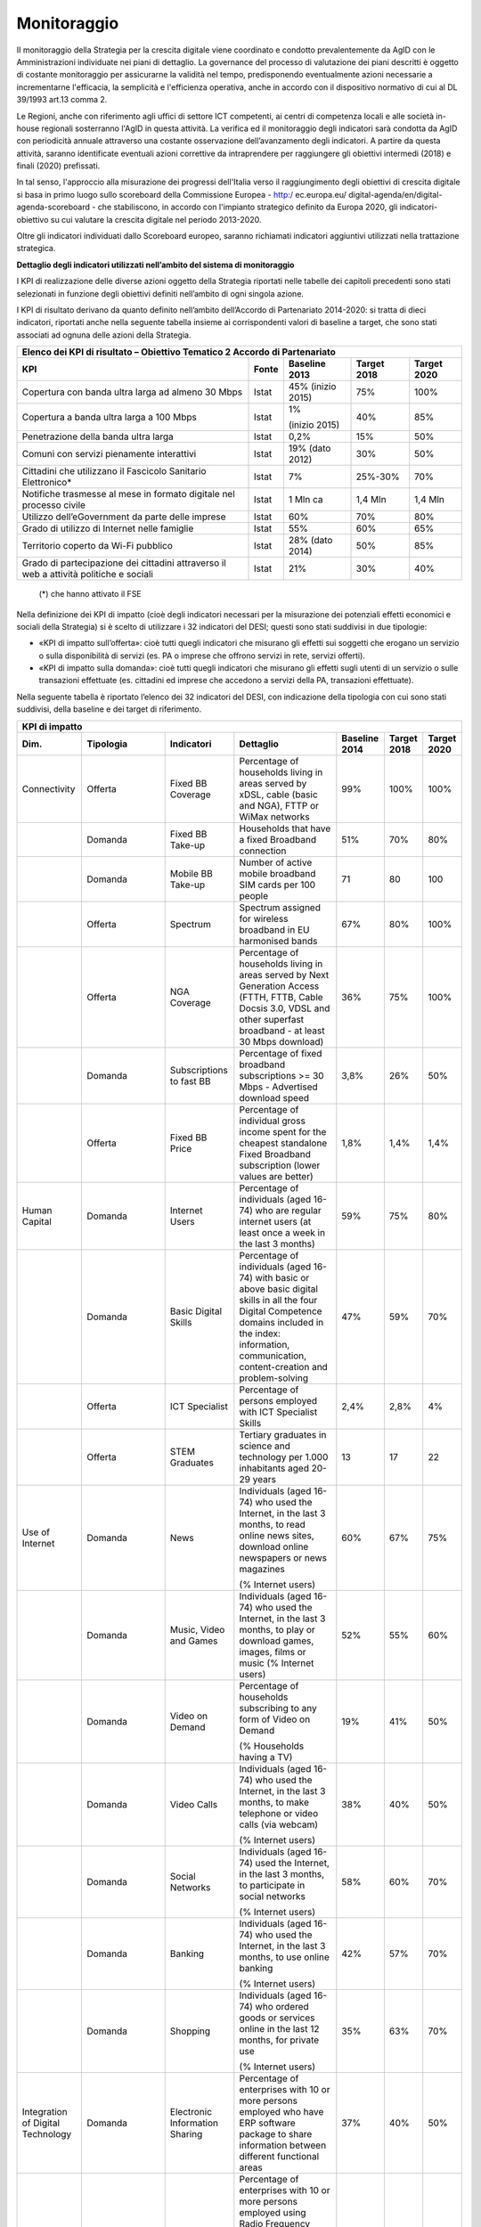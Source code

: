 Monitoraggio
------------

II monitoraggio della Strategia per la crescita digitale viene
coordinato e condotto prevalentemente da AgID con le Amministrazioni
individuate nei piani di dettaglio. La governance del processo di
valutazione dei piani descritti è oggetto di costante monitoraggio per
assicurarne la validità nel tempo, predisponendo eventualmente azioni
necessarie a incrementarne l'efficacia, la semplicità e l'efficienza
operativa, anche in accordo con il dispositivo normativo di cui al DL
39/1993 art.13 comma 2.

Le Regioni, anche con riferimento agli uffici di settore ICT
competenti, ai centri di competenza locali e alle società in-house
regionali sosterranno l'AgID in questa attività. La verifica ed il
monitoraggio degli indicatori sarà condotta da AgID con periodicità
annuale attraverso una costante osservazione dell’avanzamento degli
indicatori. A partire da questa attività, saranno identificate
eventuali azioni correttive da intraprendere per raggiungere gli
obiettivi intermedi (2018) e finali (2020) prefissati.

In tal senso, l'approccio alla misurazione dei progressi dell'Italia
verso il raggiungimento degli obiettivi di crescita digitale si basa
in primo luogo sullo scoreboard della Commissione Europea - http:/
ec.europa.eu/ digital-agenda/en/digital-agenda-scoreboard - che
stabiliscono, in accordo con l'impianto strategico definito da
Europa 2020, gli indicatori-obiettivo su cui valutare la crescita
digitale nel periodo 2013-2020.

Oltre gli indicatori individuati dallo Scoreboard europeo, saranno
richiamati indicatori aggiuntivi utilizzati nella trattazione
strategica.

**Dettaglio degli indicatori utilizzati nell’ambito del sistema di monitoraggio**

I KPI di realizzazione delle diverse azioni oggetto della Strategia
riportati nelle tabelle dei capitoli precedenti sono stati
selezionati in funzione degli obiettivi definiti nell’ambito di ogni
singola azione.

I KPI di risultato derivano da quanto definito nell’ambito
dell’Accordo di Partenariato 2014-2020: si tratta di dieci
indicatori, riportati anche nella seguente tabella insieme ai
corrispondenti valori di baseline a target, che sono stati associati
ad ognuna delle azioni della Strategia.

+------------------------------------------------------------------------------------------+-------------+---------------------+-------------------+-------------------+
| **Elenco dei KPI di risultato – Obiettivo Tematico 2 Accordo di Partenariato**                                                                                       |
+==========================================================================================+=============+=====================+===================+===================+
| **KPI**                                                                                  | **Fonte**   | **Baseline 2013**   | **Target 2018**   | **Target 2020**   |
+------------------------------------------------------------------------------------------+-------------+---------------------+-------------------+-------------------+
| Copertura con banda ultra larga ad almeno 30 Mbps                                        | Istat       | 45%                 |     75%           |     100%          |
|                                                                                          |             | (inizio 2015)       |                   |                   |
+------------------------------------------------------------------------------------------+-------------+---------------------+-------------------+-------------------+
| Copertura a banda ultra larga a 100 Mbps                                                 | Istat       | 1%                  |     40%           |     85%           |
|                                                                                          |             |                     |                   |                   |
|                                                                                          |             | (inizio 2015)       |                   |                   |
+------------------------------------------------------------------------------------------+-------------+---------------------+-------------------+-------------------+
| Penetrazione della banda ultra larga                                                     | Istat       | 0,2%                |     15%           |     50%           |
+------------------------------------------------------------------------------------------+-------------+---------------------+-------------------+-------------------+
| Comuni con servizi pienamente interattivi                                                | Istat       | 19%                 |     30%           |     50%           |
|                                                                                          |             | (dato 2012)         |                   |                   |
+------------------------------------------------------------------------------------------+-------------+---------------------+-------------------+-------------------+
| Cittadini che utilizzano il Fascicolo Sanitario Elettronico\*                            | Istat       | 7%                  |     25%-30%       |     70%           |
+------------------------------------------------------------------------------------------+-------------+---------------------+-------------------+-------------------+
| Notifiche trasmesse al mese in formato digitale nel processo civile                      | Istat       | 1 Mln ca            |     1,4 Mln       |     1,4 Mln       |
+------------------------------------------------------------------------------------------+-------------+---------------------+-------------------+-------------------+
| Utilizzo dell’eGovernment da parte delle imprese                                         | Istat       | 60%                 |     70%           |     80%           |
+------------------------------------------------------------------------------------------+-------------+---------------------+-------------------+-------------------+
| Grado di utilizzo di Internet nelle famiglie                                             | Istat       | 55%                 |     60%           |     65%           |
+------------------------------------------------------------------------------------------+-------------+---------------------+-------------------+-------------------+
| Territorio coperto da Wi-Fi pubblico                                                     | Istat       | 28%                 |     50%           |     85%           |
|                                                                                          |             | (dato 2014)         |                   |                   |
+------------------------------------------------------------------------------------------+-------------+---------------------+-------------------+-------------------+
| Grado di partecipazione dei cittadini attraverso il web a attività politiche e sociali   | Istat       | 21%                 |     30%           |     40%           |
+------------------------------------------------------------------------------------------+-------------+---------------------+-------------------+-------------------+

    (\*) che hanno attivato il FSE

Nella definizione dei KPI di impatto (cioè degli indicatori
necessari per la misurazione dei potenziali effetti economici e
sociali della Strategia) si è scelto di utilizzare i 32 indicatori
del DESI; questi sono stati suddivisi in due tipologie:

-  «KPI di impatto sull’offerta»: cioè tutti quegli indicatori che
   misurano gli effetti sui soggetti che erogano un servizio o sulla
   disponibilità di servizi (es. PA o imprese che offrono servizi in
   rete, servizi offerti).

-  «KPI di impatto sulla domanda»: cioè tutti quegli indicatori che
   misurano gli effetti sugli utenti di un servizio o sulle transazioni
   effettuate (es. cittadini ed imprese che accedono a servizi della PA,
   transazioni effettuate).

Nella seguente tabella è riportato l’elenco dei 32 indicatori del
DESI, con indicazione della tipologia con cui sono stati suddivisi,
della baseline e dei target di riferimento.

+-------------------------------------+-------------------+----------------------------------+--------------------------------------------------------------------------------------------------------------------------------------------------------------------------------------------------------------------------------------------+---------------------+-------------------+-------------------+
| **KPI di impatto**                                                                                                                                                                                                                                                                                                                                                                                    |
+=====================================+===================+==================================+============================================================================================================================================================================================================================================+=====================+===================+===================+
| **Dim.**                            | **Tipologia**     | **Indicatori**                   | **Dettaglio**                                                                                                                                                                                                                              | **Baseline 2014**   | **Target 2018**   | **Target 2020**   |
+-------------------------------------+-------------------+----------------------------------+--------------------------------------------------------------------------------------------------------------------------------------------------------------------------------------------------------------------------------------------+---------------------+-------------------+-------------------+
| Connectivity                        | Offerta           | Fixed BB Coverage                | Percentage of households living in areas served by xDSL, cable (basic and NGA), FTTP or WiMax networks                                                                                                                                     | 99%                 | 100%              | 100%              |
+-------------------------------------+-------------------+----------------------------------+--------------------------------------------------------------------------------------------------------------------------------------------------------------------------------------------------------------------------------------------+---------------------+-------------------+-------------------+
|                                     | Domanda           | Fixed BB Take-up                 | Households that have a fixed Broadband connection                                                                                                                                                                                          | 51%                 |     70%           |     80%           |
+-------------------------------------+-------------------+----------------------------------+--------------------------------------------------------------------------------------------------------------------------------------------------------------------------------------------------------------------------------------------+---------------------+-------------------+-------------------+
|                                     | Domanda           | Mobile BB Take-up                | Number of active mobile broadband SIM cards per 100 people                                                                                                                                                                                 | 71                  |     80            |     100           |
+-------------------------------------+-------------------+----------------------------------+--------------------------------------------------------------------------------------------------------------------------------------------------------------------------------------------------------------------------------------------+---------------------+-------------------+-------------------+
|                                     | Offerta           | Spectrum                         | Spectrum assigned for wireless broadband in EU harmonised bands                                                                                                                                                                            | 67%                 |     80%           |     100%          |
+-------------------------------------+-------------------+----------------------------------+--------------------------------------------------------------------------------------------------------------------------------------------------------------------------------------------------------------------------------------------+---------------------+-------------------+-------------------+
|                                     | Offerta           | NGA Coverage                     | Percentage of households living in areas served by Next Generation Access (FTTH, FTTB, Cable Docsis 3.0, VDSL and other superfast broadband - at least 30 Mbps download)                                                                   | 36%                 |     75%           |     100%          |
+-------------------------------------+-------------------+----------------------------------+--------------------------------------------------------------------------------------------------------------------------------------------------------------------------------------------------------------------------------------------+---------------------+-------------------+-------------------+
|                                     | Domanda           | Subscriptions to fast BB         | Percentage of fixed broadband subscriptions >= 30 Mbps - Advertised download speed                                                                                                                                                         | 3,8%                |     26%           |     50%           |
+-------------------------------------+-------------------+----------------------------------+--------------------------------------------------------------------------------------------------------------------------------------------------------------------------------------------------------------------------------------------+---------------------+-------------------+-------------------+
|                                     | Offerta           | Fixed BB Price                   | Percentage of individual gross income spent for the cheapest standalone Fixed Broadband subscription (lower values are better)                                                                                                             | 1,8%                |     1,4%          |     1,4%          |
+-------------------------------------+-------------------+----------------------------------+--------------------------------------------------------------------------------------------------------------------------------------------------------------------------------------------------------------------------------------------+---------------------+-------------------+-------------------+
| Human Capital                       | Domanda           | Internet Users                   | Percentage of individuals (aged 16-74) who are regular internet users (at least once a week in the last 3 months)                                                                                                                          | 59%                 | 75%               | 80%               |
+-------------------------------------+-------------------+----------------------------------+--------------------------------------------------------------------------------------------------------------------------------------------------------------------------------------------------------------------------------------------+---------------------+-------------------+-------------------+
|                                     | Domanda           | Basic Digital Skills             | Percentage of individuals (aged 16-74) with basic or above basic digital skills in all the four Digital Competence domains included in the index: information, communication, content-creation and problem-solving                         | 47%                 |     59%           |     70%           |
+-------------------------------------+-------------------+----------------------------------+--------------------------------------------------------------------------------------------------------------------------------------------------------------------------------------------------------------------------------------------+---------------------+-------------------+-------------------+
|                                     | Offerta           | ICT Specialist                   | Percentage of persons employed with ICT Specialist Skills                                                                                                                                                                                  | 2,4%                |     2,8%          |     4%            |
+-------------------------------------+-------------------+----------------------------------+--------------------------------------------------------------------------------------------------------------------------------------------------------------------------------------------------------------------------------------------+---------------------+-------------------+-------------------+
|                                     | Offerta           | STEM Graduates                   | Tertiary graduates in science and technology per 1.000 inhabitants aged 20-29 years                                                                                                                                                        | 13                  |     17            |     22            |
+-------------------------------------+-------------------+----------------------------------+--------------------------------------------------------------------------------------------------------------------------------------------------------------------------------------------------------------------------------------------+---------------------+-------------------+-------------------+
| Use of Internet                     | Domanda           | News                             | Individuals (aged 16-74) who used the Internet, in the last 3 months, to read online news sites, download online newspapers or news magazines                                                                                              | 60%                 | 67%               | 75%               |
|                                     |                   |                                  |                                                                                                                                                                                                                                            |                     |                   |                   |
|                                     |                   |                                  | (% Internet users)                                                                                                                                                                                                                         |                     |                   |                   |
+-------------------------------------+-------------------+----------------------------------+--------------------------------------------------------------------------------------------------------------------------------------------------------------------------------------------------------------------------------------------+---------------------+-------------------+-------------------+
|                                     | Domanda           | Music, Video and Games           | Individuals (aged 16-74) who used the Internet, in the last 3 months, to play or download games, images, films or music (% Internet users)                                                                                                 | 52%                 |     55%           |     60%           |
+-------------------------------------+-------------------+----------------------------------+--------------------------------------------------------------------------------------------------------------------------------------------------------------------------------------------------------------------------------------------+---------------------+-------------------+-------------------+
|                                     | Domanda           | Video on Demand                  | Percentage of households subscribing to any form of Video on Demand                                                                                                                                                                        | 19%                 |     41%           |     50%           |
|                                     |                   |                                  |                                                                                                                                                                                                                                            |                     |                   |                   |
|                                     |                   |                                  | (% Households having a TV)                                                                                                                                                                                                                 |                     |                   |                   |
+-------------------------------------+-------------------+----------------------------------+--------------------------------------------------------------------------------------------------------------------------------------------------------------------------------------------------------------------------------------------+---------------------+-------------------+-------------------+
|                                     | Domanda           | Video Calls                      | Individuals (aged 16-74) who used the Internet, in the last 3 months, to make telephone or video calls (via webcam)                                                                                                                        | 38%                 |     40%           |     50%           |
|                                     |                   |                                  |                                                                                                                                                                                                                                            |                     |                   |                   |
|                                     |                   |                                  | (% Internet users)                                                                                                                                                                                                                         |                     |                   |                   |
+-------------------------------------+-------------------+----------------------------------+--------------------------------------------------------------------------------------------------------------------------------------------------------------------------------------------------------------------------------------------+---------------------+-------------------+-------------------+
|                                     | Domanda           | Social Networks                  | Individuals (aged 16-74) used the Internet, in the last 3 months, to participate in social networks                                                                                                                                        | 58%                 |     60%           |     70%           |
|                                     |                   |                                  |                                                                                                                                                                                                                                            |                     |                   |                   |
|                                     |                   |                                  | (% Internet users)                                                                                                                                                                                                                         |                     |                   |                   |
+-------------------------------------+-------------------+----------------------------------+--------------------------------------------------------------------------------------------------------------------------------------------------------------------------------------------------------------------------------------------+---------------------+-------------------+-------------------+
|                                     | Domanda           | Banking                          | Individuals (aged 16-74) who used the Internet, in the last 3 months, to use online banking                                                                                                                                                | 42%                 |     57%           |     70%           |
|                                     |                   |                                  |                                                                                                                                                                                                                                            |                     |                   |                   |
|                                     |                   |                                  | (% Internet users)                                                                                                                                                                                                                         |                     |                   |                   |
+-------------------------------------+-------------------+----------------------------------+--------------------------------------------------------------------------------------------------------------------------------------------------------------------------------------------------------------------------------------------+---------------------+-------------------+-------------------+
|                                     | Domanda           | Shopping                         | Individuals (aged 16-74) who ordered goods or services online in the last 12 months, for private use                                                                                                                                       | 35%                 | 63%               | 70%               |
|                                     |                   |                                  |                                                                                                                                                                                                                                            |                     |                   |                   |
|                                     |                   |                                  | (% Internet users)                                                                                                                                                                                                                         |                     |                   |                   |
+-------------------------------------+-------------------+----------------------------------+--------------------------------------------------------------------------------------------------------------------------------------------------------------------------------------------------------------------------------------------+---------------------+-------------------+-------------------+
| Integration of Digital Technology   | Domanda           | Electronic Information Sharing   | Percentage of enterprises with 10 or more persons employed who have ERP software package to share information between different functional areas                                                                                           | 37%                 | 40%               | 50%               |
+-------------------------------------+-------------------+----------------------------------+--------------------------------------------------------------------------------------------------------------------------------------------------------------------------------------------------------------------------------------------+---------------------+-------------------+-------------------+
|                                     | Domanda/Offerta   | RFID                             | Percentage of enterprises with 10 or more persons employed using Radio Frequency Identification (RFID) technologies for after sales product identification or as part of the production and service delivery                               | 4,6%                |     6%            |     10%           |
+-------------------------------------+-------------------+----------------------------------+--------------------------------------------------------------------------------------------------------------------------------------------------------------------------------------------------------------------------------------------+---------------------+-------------------+-------------------+
|                                     | Domanda/Offerta   | Social Media                     | Percentage of enterprises with 10 or more persons employed that use two or more types of social media: social networks, enterprise's blog or microblog, multimedia content sharing websites, wiki based knowledge sharing tools            | 12%                 |     14%           |     20%           |
+-------------------------------------+-------------------+----------------------------------+--------------------------------------------------------------------------------------------------------------------------------------------------------------------------------------------------------------------------------------------+---------------------+-------------------+-------------------+
|                                     | Domanda/Offerta   | eInvoices                        | Percentage of enterprises with 10 or more persons employed sending/receiving e-invoices in an agreed standard format (as EDIFACT, XML, etc) which allows their automatic processing, without the individual message being manually typed   | 5,4%                |     11%           |     16%           |
+-------------------------------------+-------------------+----------------------------------+--------------------------------------------------------------------------------------------------------------------------------------------------------------------------------------------------------------------------------------------+---------------------+-------------------+-------------------+
|                                     | Domanda           | Cloud                            | Percentage of enterprises with 10 or more persons employed purchasing at least one of the following cloud computing services: hosting of the enterprise's database, accounting software applications, CRM software, computing power        | 20%                 |     25%           |     30%           |
+-------------------------------------+-------------------+----------------------------------+--------------------------------------------------------------------------------------------------------------------------------------------------------------------------------------------------------------------------------------------+---------------------+-------------------+-------------------+
|                                     | Offerta           | SMEs Selling Online              | Percentage of enterprises with 10 or more persons employed using any computer network for sales online (at least 1% of turnover)                                                                                                           | 5,1%                | 33%               |     50%           |
+-------------------------------------+-------------------+----------------------------------+--------------------------------------------------------------------------------------------------------------------------------------------------------------------------------------------------------------------------------------------+---------------------+-------------------+-------------------+
|                                     | Offerta           | eCommerce Turnover               | Total electronic sales by enterprises, as a % of their total turnover                                                                                                                                                                      | 4,9%                |     9%            |     15%           |
+-------------------------------------+-------------------+----------------------------------+--------------------------------------------------------------------------------------------------------------------------------------------------------------------------------------------------------------------------------------------+---------------------+-------------------+-------------------+
|                                     | Offerta           | Selling Online Cross-border      | Percentage of enterprises with 10 or more persons employed that did electronic sales to other EU countries in the last calendar year via any computer networks                                                                             | 4%                  |     6,5%          |     10%           |
+-------------------------------------+-------------------+----------------------------------+--------------------------------------------------------------------------------------------------------------------------------------------------------------------------------------------------------------------------------------------+---------------------+-------------------+-------------------+
| Digital Public Services             | Domanda           | eGovernment Users                | Individuals (aged 16-74) sending filled forms to public authorities, over the internet, last 12 months                                                                                                                                     | 18%                 | 33%               | 40%               |
|                                     |                   |                                  |                                                                                                                                                                                                                                            |                     |                   |                   |
|                                     |                   |                                  | (% Internet users)                                                                                                                                                                                                                         |                     |                   |                   |
+-------------------------------------+-------------------+----------------------------------+--------------------------------------------------------------------------------------------------------------------------------------------------------------------------------------------------------------------------------------------+---------------------+-------------------+-------------------+
|                                     | Offerta           | Pre-filled Forms                 | Amount of data that is pre-filled in Public Services' online forms (Authentic sources Key Enabler indicator of eGovernment benchmark)                                                                                                      | 41                  |     45            |     50            |
+-------------------------------------+-------------------+----------------------------------+--------------------------------------------------------------------------------------------------------------------------------------------------------------------------------------------------------------------------------------------+---------------------+-------------------+-------------------+
|                                     | Offerta           | Online Service Completion        | Share of the steps in a Public Service life event that can be completed online                                                                                                                                                             | 78                  |     80            |     85            |
+-------------------------------------+-------------------+----------------------------------+--------------------------------------------------------------------------------------------------------------------------------------------------------------------------------------------------------------------------------------------+---------------------+-------------------+-------------------+
|                                     | Offerta           | Open Data                        | Score in the European PSI Scoreboard measuring the status of Open Data and PSI re-use throughout the EU                                                                                                                                    | 485                 |     500           |     565           |
+-------------------------------------+-------------------+----------------------------------+--------------------------------------------------------------------------------------------------------------------------------------------------------------------------------------------------------------------------------------------+---------------------+-------------------+-------------------+
|                                     | Domanda           | Medical Data Exchange            | Percentage of general practitioners using electronic networks to exchange medical patient data with other health care providers and professionals                                                                                          | 31%                 |     36%           |     50%           |
+-------------------------------------+-------------------+----------------------------------+--------------------------------------------------------------------------------------------------------------------------------------------------------------------------------------------------------------------------------------------+---------------------+-------------------+-------------------+
|                                     | Domanda           | ePrescription                    | Percentage of general practitioners using electronic networks to transfer prescriptions to pharmacists                                                                                                                                     | 9,2%                |     27%           |     40%           |
+-------------------------------------+-------------------+----------------------------------+--------------------------------------------------------------------------------------------------------------------------------------------------------------------------------------------------------------------------------------------+---------------------+-------------------+-------------------+

**Indicatori di livello regionale**

Risulta inoltre importante, ove pertinente, effettuare il monitoraggio
della Strategia anche a livello regionale, per capire quanto le diverse
azioni risultino efficaci al fine di migliorare una situazione del
territorio ad oggi ancora disomogenea.

Tutti gli indicatori di realizzazione e di risultato selezionati per il
monitoraggio della Strategia possono essere rilevati anche a livello
regionale. Per quanto riguarda invece gli indicatori di impatto, non
essendo disponibili a livello regionale tutti i 32 indicatori DESI, sono
state adottate alcune assunzioni: in prima istanza si è fatto
riferimento alla metodologia di selezione degli indicatori e di calcolo,
messa a disposizione di AgID, utilizzata per elaborare il DESI a livello
regionale nell’ambito del Progetto “Italia Connessa 2015” di Telecom
Italia.

La seguente tabella riporta l’elenco degli indicatori del DESI con
indicazione della disponibilità o meno di un corrispondente dato a
livello regionale. Per gli indicatori per cui non è disponibile il dato
a livello regionale, al fine della costruzione del DESI regionale è
stato utilizzato il valore nazionale per tutte le regioni, in modo da
non modificare la composizione delle dimensioni e sotto-dimensioni, né
il peso di ogni indicatore all’interno di queste.

+-------------------------------------+----------------------------------+--------------------------------------------------+------------------------------------------------------------------------------------------------------------------------------------------------------------------------------------------+----------------------+
| **KPI di impatto**                                                                                                                                                                                                                                                                                                                          |
+=====================================+==================================+==================================================+==========================================================================================================================================================================================+======================+
| **Dim.**                            | **Indicatori**                   | **Disponibilità del dato a livello regionale**   | **Indicatore regionale**                                                                                                                                                                 | **Fonte**            |
+-------------------------------------+----------------------------------+--------------------------------------------------+------------------------------------------------------------------------------------------------------------------------------------------------------------------------------------------+----------------------+
| Connectivity                        | Fixed BB Coverage                |     Disponibile                                  | Famiglie con copertura BB standard di rete fissa (ADSL, Cavo, FTTP, WiMAX)                                                                                                               | Mise, XXXX           |
+-------------------------------------+----------------------------------+--------------------------------------------------+------------------------------------------------------------------------------------------------------------------------------------------------------------------------------------------+----------------------+
|                                     | Fixed BB Take-up                 |     Disponibile                                  | Famiglie che dispongono di un accesso ad Internet da casa a banda larga                                                                                                                  | Istat, 2014          |
+-------------------------------------+----------------------------------+--------------------------------------------------+------------------------------------------------------------------------------------------------------------------------------------------------------------------------------------------+----------------------+
|                                     | Mobile BBTake-up                 |     Non Disponibile                              | Non disponibile a livello regionale. Utilizzato il valore medio nazionale                                                                                                                | --                   |
+-------------------------------------+----------------------------------+--------------------------------------------------+------------------------------------------------------------------------------------------------------------------------------------------------------------------------------------------+----------------------+
|                                     | Spectrum                         |     Non declinabile a livello regionale          | Non applicabile a livello regionale. Utilizzato il valore nazionale                                                                                                                      |     --               |
+-------------------------------------+----------------------------------+--------------------------------------------------+------------------------------------------------------------------------------------------------------------------------------------------------------------------------------------------+----------------------+
|                                     | NGA Coverage                     |     Disponibile                                  | Unità immobiliari con copertura FTTX/Totale unità immobiliari                                                                                                                            |     Mise, XXXX       |
+-------------------------------------+----------------------------------+--------------------------------------------------+------------------------------------------------------------------------------------------------------------------------------------------------------------------------------------------+----------------------+
|                                     | Subscriptions to fast BB         |     Approssimato da indicatore analogo           | Numero di abbonamenti in banda ultra larga in percentuale sulla popolazione residente                                                                                                    | Istat                |
+-------------------------------------+----------------------------------+--------------------------------------------------+------------------------------------------------------------------------------------------------------------------------------------------------------------------------------------------+----------------------+
|                                     | Fixed BB Price                   |     Non declinabile a livello regionale          | Non applicabile a livello regionale. Utilizzato il valore nazionale                                                                                                                      | --                   |
+-------------------------------------+----------------------------------+--------------------------------------------------+------------------------------------------------------------------------------------------------------------------------------------------------------------------------------------------+----------------------+
|                                     | Internet Users                   |     Disponibile                                  | Persone (16-74 anni) che hanno utilizzano internet almeno una volta a settimana negli ultimi 3 mesi                                                                                      |     Eurostat, 2015   |
+-------------------------------------+----------------------------------+--------------------------------------------------+------------------------------------------------------------------------------------------------------------------------------------------------------------------------------------------+----------------------+
| Human Capital                       | Basic Digital Skills             |     Non Disponibile                              | Non disponibile a livello regionale. Utilizzato il valore medio nazionale                                                                                                                |     --               |
+-------------------------------------+----------------------------------+--------------------------------------------------+------------------------------------------------------------------------------------------------------------------------------------------------------------------------------------------+----------------------+
|                                     | ICT Specialist                   |     Disponibile                                  | Persone impiegate con competenze nel campo della scienza e dell’ingegneria                                                                                                               |     Eurostat, 2015   |
+-------------------------------------+----------------------------------+--------------------------------------------------+------------------------------------------------------------------------------------------------------------------------------------------------------------------------------------------+----------------------+
|                                     | STEM Graduates                   |     Disponibile                                  | Laureati in discipline tecnico-Scientifiche (per 1.000 residenti in età 20-29 anni)                                                                                                      | Istat, 2015          |
+-------------------------------------+----------------------------------+--------------------------------------------------+------------------------------------------------------------------------------------------------------------------------------------------------------------------------------------------+----------------------+
|                                     | News                             |     Disponibile                                  | Persone (>6 anni) che hanno utilizzato Internet negli ultimi 3 mesi per leggere giornali, informazioni, riviste online                                                                   | Istat, 2014          |
+-------------------------------------+----------------------------------+--------------------------------------------------+------------------------------------------------------------------------------------------------------------------------------------------------------------------------------------------+----------------------+
| Use of Internet                     | Music, Video and Games           |     Approssimato da indicatore analogo           | Persone (>6 anni) che hanno utilizzato Internet negli ultimi 3 mesi per scaricare immagini, film, musica                                                                                 | Istat, 2014          |
+-------------------------------------+----------------------------------+--------------------------------------------------+------------------------------------------------------------------------------------------------------------------------------------------------------------------------------------------+----------------------+
|                                     | Video on Demand                  |     Approssimato da indicatore analogo           | Persone (> 6 anni) che hanno usato Internet negli ultimi 3 mesi per guardare video in streaming                                                                                          | Istat, 2014          |
+-------------------------------------+----------------------------------+--------------------------------------------------+------------------------------------------------------------------------------------------------------------------------------------------------------------------------------------------+----------------------+
|                                     | Video Calls                      |     Disponibile                                  | Persone (>6 anni) che hanno utilizzato Internet negli ultimi 3 mesi per telefonare via Internet, effettuare videochiamate via webcam                                                     | Istat, 2014          |
+-------------------------------------+----------------------------------+--------------------------------------------------+------------------------------------------------------------------------------------------------------------------------------------------------------------------------------------------+----------------------+
|                                     | Social Networks                  |     Disponibile                                  | Persone (>6 anni) che hanno utilizzato Internet negli ultimi 3 mesi per partecipare a social network                                                                                     | Istat, 2014          |
+-------------------------------------+----------------------------------+--------------------------------------------------+------------------------------------------------------------------------------------------------------------------------------------------------------------------------------------------+----------------------+
|                                     | Banking                          |     Disponibile                                  | Persone (>6 anni) che hanno utilizzato Internet negli ultimi 3 mesi per usare servizi bancari via Internet                                                                               | Istat, 2014          |
+-------------------------------------+----------------------------------+--------------------------------------------------+------------------------------------------------------------------------------------------------------------------------------------------------------------------------------------------+----------------------+
|                                     | Shopping                         |     Disponibile                                  | Persone (> 14 anni) che hanno utilizzato Internet negli ultimi 12 mesi per ordinare o acquistare merci o servizi per uso privato                                                         | Istat, 2014          |
+-------------------------------------+----------------------------------+--------------------------------------------------+------------------------------------------------------------------------------------------------------------------------------------------------------------------------------------------+----------------------+
|                                     | Electronic Information Sharing   |     Disponibile                                  | Imprese (10 + addetti) che utilizzano sistemi ERP per condividere informazioni tra differenti aree funzionali                                                                            | Istat, 2014          |
+-------------------------------------+----------------------------------+--------------------------------------------------+------------------------------------------------------------------------------------------------------------------------------------------------------------------------------------------+----------------------+
| Integration of Digital Technology   | RFID                             |     Disponibile                                  | Imprese (10+ addetti) che utilizzano la tecnologia RFID                                                                                                                                  | Istat, 2014          |
+-------------------------------------+----------------------------------+--------------------------------------------------+------------------------------------------------------------------------------------------------------------------------------------------------------------------------------------------+----------------------+
|                                     | Social Media                     |     Disponibile                                  | Imprese (10+ addetti) che utilizzano due o più social media                                                                                                                              | Istat, 2014          |
+-------------------------------------+----------------------------------+--------------------------------------------------+------------------------------------------------------------------------------------------------------------------------------------------------------------------------------------------+----------------------+
|                                     | eInvoices                        |     Disponibile                                  | Imprese (10+ addetti) che inviano fatture elettroniche in un formato adatto alla elaborazione automatica dei dati (eInvoice processabile) a altre imprese e/o Pubblica Amministrazione   | Istat, 2014          |
+-------------------------------------+----------------------------------+--------------------------------------------------+------------------------------------------------------------------------------------------------------------------------------------------------------------------------------------------+----------------------+
|                                     | Cloud                            |     Disponibile                                  | Imprese (10+ addetti) che acquistano servizi di cloud computing                                                                                                                          | Istat, 2014          |
+-------------------------------------+----------------------------------+--------------------------------------------------+------------------------------------------------------------------------------------------------------------------------------------------------------------------------------------------+----------------------+
|                                     | SMEs Selling Online              |     Disponibile                                  | Imprese (10+ addetti) attive nel commercio elettronico che nell'anno precedente hanno effettuato vendite on-line per valori almeno uguali all'1% del fatturato totale                    | Istat, 2014          |
+-------------------------------------+----------------------------------+--------------------------------------------------+------------------------------------------------------------------------------------------------------------------------------------------------------------------------------------------+----------------------+
|                                     | eCommerce Turnover               |     Non Disponibile                              | Non disponibile a livello regionale. Utilizzato il valore medio nazionale                                                                                                                | --                   |
+-------------------------------------+----------------------------------+--------------------------------------------------+------------------------------------------------------------------------------------------------------------------------------------------------------------------------------------------+----------------------+
|                                     | Selling Online Cross-border      |     Non Disponibile                              | Non disponibile a livello regionale. Utilizzato il valore medio nazionale                                                                                                                |     --               |
+-------------------------------------+----------------------------------+--------------------------------------------------+------------------------------------------------------------------------------------------------------------------------------------------------------------------------------------------+----------------------+
|                                     | eGovernment Users                |     Disponibile                                  | Persone (>14 anni) che hanno utilizzato Internet per spedire moduli compilati alla Pubblica Amministrazione o ai gestori di servizi pubblici                                             |     Istat, 2014      |
+-------------------------------------+----------------------------------+--------------------------------------------------+------------------------------------------------------------------------------------------------------------------------------------------------------------------------------------------+----------------------+
| Digital Public Services             | Pre-filled Forms                 |     Non Disponibile                              | Non disponibile a livello regionale. Utilizzato il valore medio nazionale                                                                                                                | --                   |
+-------------------------------------+----------------------------------+--------------------------------------------------+------------------------------------------------------------------------------------------------------------------------------------------------------------------------------------------+----------------------+
|                                     | Online Service Completion        |     Approssimato da indicatore analogo           | Comuni che consentono l’avvio e la conclusione per via telematica dell’intero iter relativo al servizio richiesto                                                                        |     Istat, 2015      |
+-------------------------------------+----------------------------------+--------------------------------------------------+------------------------------------------------------------------------------------------------------------------------------------------------------------------------------------------+----------------------+
|                                     | Open Data                        |     Approssimato da indicatore analogo           | Amministrazioni che hanno pubblicato almeno un dataset/Totale Amministrazioni registrate sull’Indice della Pubblica Amministrazione (IPA)                                                | AgID, 2015           |
+-------------------------------------+----------------------------------+--------------------------------------------------+------------------------------------------------------------------------------------------------------------------------------------------------------------------------------------------+----------------------+
|                                     | Medical Data Exchange            |     Approssimato da indicatore analogo           | Persone di 14 anni e più che hanno usato Internet negli ultimi 12 mesi per accedere al Fascicolo Sanitario Elettronico                                                                   | Istat, 2015          |
+-------------------------------------+----------------------------------+--------------------------------------------------+------------------------------------------------------------------------------------------------------------------------------------------------------------------------------------------+----------------------+
|                                     | ePrescription                    |     Approssimato da indicatore analogo           | Persone di 14 anni e più che hanno usato Internet negli ultimi 12 mesi per effettuare prenotazioni di accertamenti diagnostici (es. esami del sangue, urine, ecc.)                       | Istat, 2014          |
+-------------------------------------+----------------------------------+--------------------------------------------------+------------------------------------------------------------------------------------------------------------------------------------------------------------------------------------------+----------------------+

In definitiva, rispetto ai 32 indicatori del DESI, degli indicatori
utilizzati per la realizzazione del DESI a livello regionale:

-  18 sono disponibili secondo la metodologia utilizzata dalla
   Commissione Europea;
-  7 sono disponibili solo se si considera una metodologia che
   approssima quella utilizzata dalla Commissione Europea;
-  2 non sono applicabili a livello regionale (per questi indicatori è
   stato assegnato il valore medio nazionale a tutte le regioni);
-  5 non sono disponibili a livello regionale, né è stato individuato un
   indicatore che li approssima (per questi indicatori è stato assegnato
   il valore medio nazionale a tutte le regioni).